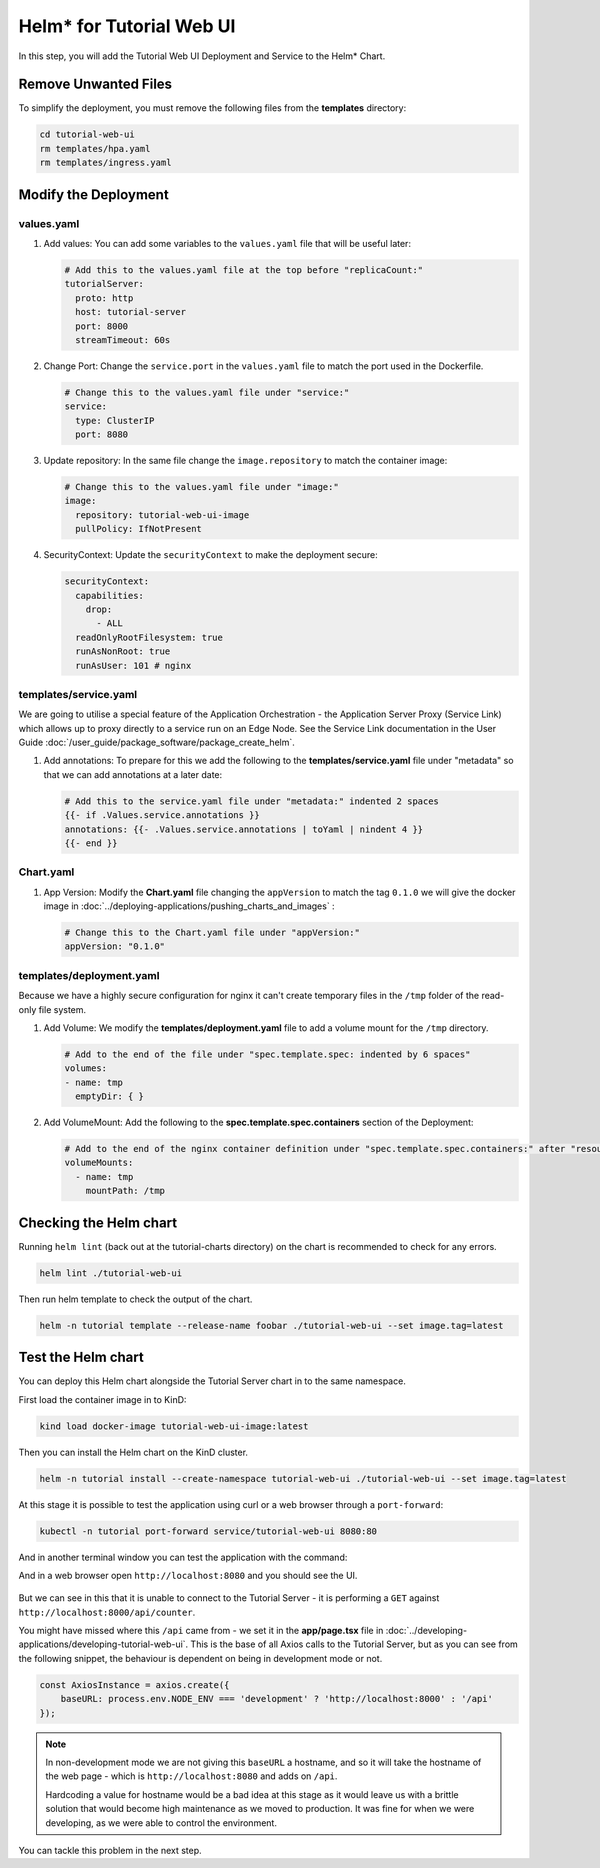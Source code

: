 Helm* for Tutorial Web UI
-------------------------

In this step, you will add the Tutorial Web UI Deployment and Service to the
Helm\* Chart.

Remove Unwanted Files
~~~~~~~~~~~~~~~~~~~~~

To simplify the deployment, you must remove the following files from the
**templates** directory:

.. code:: shell

    cd tutorial-web-ui
    rm templates/hpa.yaml
    rm templates/ingress.yaml


Modify the Deployment
~~~~~~~~~~~~~~~~~~~~~

values.yaml
************

#. Add values: You can add some variables to the ``values.yaml`` file that will
   be useful later:

   .. code:: yaml

        # Add this to the values.yaml file at the top before "replicaCount:"
        tutorialServer:
          proto: http
          host: tutorial-server
          port: 8000
          streamTimeout: 60s

#. Change Port: Change the ``service.port`` in the ``values.yaml`` file to
   match the port used in the Dockerfile.

   .. code:: yaml

        # Change this to the values.yaml file under "service:"
        service:
          type: ClusterIP
          port: 8080

#. Update repository: In the same file change the ``image.repository`` to match
   the container image:

   .. code:: yaml

        # Change this to the values.yaml file under "image:"
        image:
          repository: tutorial-web-ui-image
          pullPolicy: IfNotPresent

#. SecurityContext: Update the ``securityContext`` to make the deployment
   secure:

   .. code:: yaml

       securityContext:
         capabilities:
           drop:
             - ALL
         readOnlyRootFilesystem: true
         runAsNonRoot: true
         runAsUser: 101 # nginx


templates/service.yaml
**********************

We are going to utilise a special feature of the Application Orchestration -
the Application Server Proxy (Service Link) which allows up to proxy directly
to a service run on an Edge Node. See the Service Link documentation in the
User Guide :doc:`/user_guide/package_software/package_create_helm`.

#. Add annotations: To prepare for this we add the following to the
   **templates/service.yaml** file under "metadata" so that we can add
   annotations at a later date:

   .. code:: yaml

        # Add this to the service.yaml file under "metadata:" indented 2 spaces
        {{- if .Values.service.annotations }}
        annotations: {{- .Values.service.annotations | toYaml | nindent 4 }}
        {{- end }}

Chart.yaml
**********

#. App Version: Modify the **Chart.yaml** file changing the ``appVersion`` to
   match the tag ``0.1.0`` we will give the docker image in
   :doc:`../deploying-applications/pushing_charts_and_images` :

   .. code:: yaml

        # Change this to the Chart.yaml file under "appVersion:"
        appVersion: "0.1.0"

templates/deployment.yaml
*************************

Because we have a highly secure configuration for nginx it can't create
temporary files in the ``/tmp`` folder of the read-only file system.

#. Add Volume: We modify the **templates/deployment.yaml** file to add a volume
   mount for the ``/tmp`` directory.

   .. code:: yaml

       # Add to the end of the file under "spec.template.spec: indented by 6 spaces"
       volumes:
       - name: tmp
         emptyDir: { }

#. Add VolumeMount: Add the following to the **spec.template.spec.containers**
   section of the Deployment:

   .. code:: yaml

      # Add to the end of the nginx container definition under "spec.template.spec.containers:" after "resources", indented by 10 spaces
      volumeMounts:
        - name: tmp
          mountPath: /tmp


Checking the Helm chart
~~~~~~~~~~~~~~~~~~~~~~~

Running ``helm lint`` (back out at the tutorial-charts directory) on the chart
is recommended to check for any errors.

.. code:: shell

    helm lint ./tutorial-web-ui

Then run helm template to check the output of the chart.

.. code:: shell

    helm -n tutorial template --release-name foobar ./tutorial-web-ui --set image.tag=latest

Test the Helm chart
~~~~~~~~~~~~~~~~~~~

You can deploy this Helm chart alongside the Tutorial Server chart in to the
same namespace.

First load the container image in to KinD:

.. code:: shell

    kind load docker-image tutorial-web-ui-image:latest

Then you can install the Helm chart on the KinD cluster.

.. code:: shell

    helm -n tutorial install --create-namespace tutorial-web-ui ./tutorial-web-ui --set image.tag=latest

At this stage it is possible to test the application using curl or a web
browser through a ``port-forward``:

.. code:: shell

    kubectl -n tutorial port-forward service/tutorial-web-ui 8080:80

And in another terminal window you can test the application with the command:

And in a web browser open ``http://localhost:8080`` and you should see the UI.

.. figure:: ../images/app-orch-tutorial-web-ui-fail.png
   :alt: Tutorial Web UI failing to connect to the server

But we can see in this that it is unable to connect to the Tutorial Server - it
is performing a ``GET`` against ``http://localhost:8000/api/counter``.

You might have missed where this ``/api`` came from - we set it in the
**app/page.tsx** file in
:doc:`../developing-applications/developing-tutorial-web-ui`. This is the base
of all Axios calls to the Tutorial Server, but as you can see from the
following snippet, the behaviour is dependent on being in development mode or
not.

.. code:: typescript

    const AxiosInstance = axios.create({
        baseURL: process.env.NODE_ENV === 'development' ? 'http://localhost:8000' : '/api'
    });

.. note::
    In non-development mode we are not giving this ``baseURL`` a hostname, and
    so it will take the hostname of the web page - which is
    ``http://localhost:8080`` and adds on ``/api``.

    Hardcoding a value for hostname would be a bad idea at this stage as it
    would leave us with a brittle solution that would become high maintenance
    as we moved to production. It was fine for when we were developing, as we
    were able to control the environment.

You can tackle this problem in the next step.
